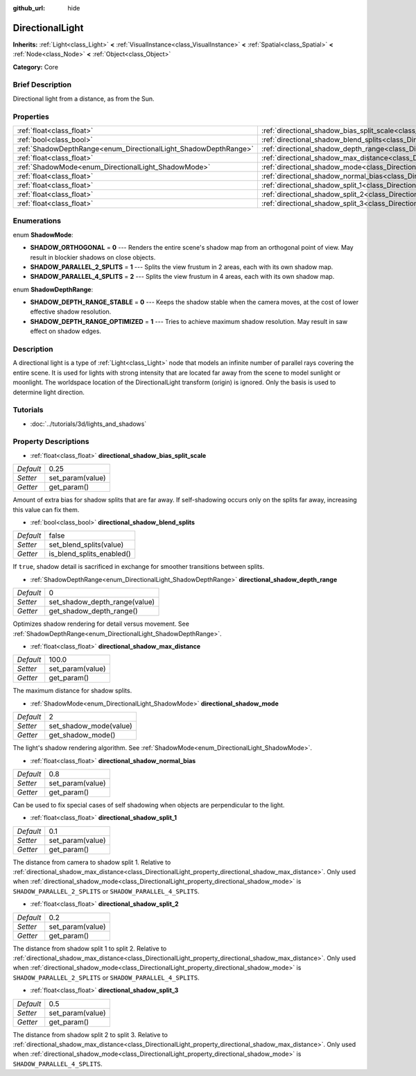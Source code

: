 :github_url: hide

.. Generated automatically by doc/tools/makerst.py in Godot's source tree.
.. DO NOT EDIT THIS FILE, but the DirectionalLight.xml source instead.
.. The source is found in doc/classes or modules/<name>/doc_classes.

.. _class_DirectionalLight:

DirectionalLight
================

**Inherits:** :ref:`Light<class_Light>` **<** :ref:`VisualInstance<class_VisualInstance>` **<** :ref:`Spatial<class_Spatial>` **<** :ref:`Node<class_Node>` **<** :ref:`Object<class_Object>`

**Category:** Core

Brief Description
-----------------

Directional light from a distance, as from the Sun.

Properties
----------

+-----------------------------------------------------------------+-----------------------------------------------------------------------------------------------------------------+-------+
| :ref:`float<class_float>`                                       | :ref:`directional_shadow_bias_split_scale<class_DirectionalLight_property_directional_shadow_bias_split_scale>` | 0.25  |
+-----------------------------------------------------------------+-----------------------------------------------------------------------------------------------------------------+-------+
| :ref:`bool<class_bool>`                                         | :ref:`directional_shadow_blend_splits<class_DirectionalLight_property_directional_shadow_blend_splits>`         | false |
+-----------------------------------------------------------------+-----------------------------------------------------------------------------------------------------------------+-------+
| :ref:`ShadowDepthRange<enum_DirectionalLight_ShadowDepthRange>` | :ref:`directional_shadow_depth_range<class_DirectionalLight_property_directional_shadow_depth_range>`           | 0     |
+-----------------------------------------------------------------+-----------------------------------------------------------------------------------------------------------------+-------+
| :ref:`float<class_float>`                                       | :ref:`directional_shadow_max_distance<class_DirectionalLight_property_directional_shadow_max_distance>`         | 100.0 |
+-----------------------------------------------------------------+-----------------------------------------------------------------------------------------------------------------+-------+
| :ref:`ShadowMode<enum_DirectionalLight_ShadowMode>`             | :ref:`directional_shadow_mode<class_DirectionalLight_property_directional_shadow_mode>`                         | 2     |
+-----------------------------------------------------------------+-----------------------------------------------------------------------------------------------------------------+-------+
| :ref:`float<class_float>`                                       | :ref:`directional_shadow_normal_bias<class_DirectionalLight_property_directional_shadow_normal_bias>`           | 0.8   |
+-----------------------------------------------------------------+-----------------------------------------------------------------------------------------------------------------+-------+
| :ref:`float<class_float>`                                       | :ref:`directional_shadow_split_1<class_DirectionalLight_property_directional_shadow_split_1>`                   | 0.1   |
+-----------------------------------------------------------------+-----------------------------------------------------------------------------------------------------------------+-------+
| :ref:`float<class_float>`                                       | :ref:`directional_shadow_split_2<class_DirectionalLight_property_directional_shadow_split_2>`                   | 0.2   |
+-----------------------------------------------------------------+-----------------------------------------------------------------------------------------------------------------+-------+
| :ref:`float<class_float>`                                       | :ref:`directional_shadow_split_3<class_DirectionalLight_property_directional_shadow_split_3>`                   | 0.5   |
+-----------------------------------------------------------------+-----------------------------------------------------------------------------------------------------------------+-------+

Enumerations
------------

.. _enum_DirectionalLight_ShadowMode:

.. _class_DirectionalLight_constant_SHADOW_ORTHOGONAL:

.. _class_DirectionalLight_constant_SHADOW_PARALLEL_2_SPLITS:

.. _class_DirectionalLight_constant_SHADOW_PARALLEL_4_SPLITS:

enum **ShadowMode**:

- **SHADOW_ORTHOGONAL** = **0** --- Renders the entire scene's shadow map from an orthogonal point of view. May result in blockier shadows on close objects.

- **SHADOW_PARALLEL_2_SPLITS** = **1** --- Splits the view frustum in 2 areas, each with its own shadow map.

- **SHADOW_PARALLEL_4_SPLITS** = **2** --- Splits the view frustum in 4 areas, each with its own shadow map.

.. _enum_DirectionalLight_ShadowDepthRange:

.. _class_DirectionalLight_constant_SHADOW_DEPTH_RANGE_STABLE:

.. _class_DirectionalLight_constant_SHADOW_DEPTH_RANGE_OPTIMIZED:

enum **ShadowDepthRange**:

- **SHADOW_DEPTH_RANGE_STABLE** = **0** --- Keeps the shadow stable when the camera moves, at the cost of lower effective shadow resolution.

- **SHADOW_DEPTH_RANGE_OPTIMIZED** = **1** --- Tries to achieve maximum shadow resolution. May result in saw effect on shadow edges.

Description
-----------

A directional light is a type of :ref:`Light<class_Light>` node that models an infinite number of parallel rays covering the entire scene. It is used for lights with strong intensity that are located far away from the scene to model sunlight or moonlight. The worldspace location of the DirectionalLight transform (origin) is ignored. Only the basis is used to determine light direction.

Tutorials
---------

- :doc:`../tutorials/3d/lights_and_shadows`

Property Descriptions
---------------------

.. _class_DirectionalLight_property_directional_shadow_bias_split_scale:

- :ref:`float<class_float>` **directional_shadow_bias_split_scale**

+-----------+------------------+
| *Default* | 0.25             |
+-----------+------------------+
| *Setter*  | set_param(value) |
+-----------+------------------+
| *Getter*  | get_param()      |
+-----------+------------------+

Amount of extra bias for shadow splits that are far away. If self-shadowing occurs only on the splits far away, increasing this value can fix them.

.. _class_DirectionalLight_property_directional_shadow_blend_splits:

- :ref:`bool<class_bool>` **directional_shadow_blend_splits**

+-----------+---------------------------+
| *Default* | false                     |
+-----------+---------------------------+
| *Setter*  | set_blend_splits(value)   |
+-----------+---------------------------+
| *Getter*  | is_blend_splits_enabled() |
+-----------+---------------------------+

If ``true``, shadow detail is sacrificed in exchange for smoother transitions between splits.

.. _class_DirectionalLight_property_directional_shadow_depth_range:

- :ref:`ShadowDepthRange<enum_DirectionalLight_ShadowDepthRange>` **directional_shadow_depth_range**

+-----------+-------------------------------+
| *Default* | 0                             |
+-----------+-------------------------------+
| *Setter*  | set_shadow_depth_range(value) |
+-----------+-------------------------------+
| *Getter*  | get_shadow_depth_range()      |
+-----------+-------------------------------+

Optimizes shadow rendering for detail versus movement. See :ref:`ShadowDepthRange<enum_DirectionalLight_ShadowDepthRange>`.

.. _class_DirectionalLight_property_directional_shadow_max_distance:

- :ref:`float<class_float>` **directional_shadow_max_distance**

+-----------+------------------+
| *Default* | 100.0            |
+-----------+------------------+
| *Setter*  | set_param(value) |
+-----------+------------------+
| *Getter*  | get_param()      |
+-----------+------------------+

The maximum distance for shadow splits.

.. _class_DirectionalLight_property_directional_shadow_mode:

- :ref:`ShadowMode<enum_DirectionalLight_ShadowMode>` **directional_shadow_mode**

+-----------+------------------------+
| *Default* | 2                      |
+-----------+------------------------+
| *Setter*  | set_shadow_mode(value) |
+-----------+------------------------+
| *Getter*  | get_shadow_mode()      |
+-----------+------------------------+

The light's shadow rendering algorithm. See :ref:`ShadowMode<enum_DirectionalLight_ShadowMode>`.

.. _class_DirectionalLight_property_directional_shadow_normal_bias:

- :ref:`float<class_float>` **directional_shadow_normal_bias**

+-----------+------------------+
| *Default* | 0.8              |
+-----------+------------------+
| *Setter*  | set_param(value) |
+-----------+------------------+
| *Getter*  | get_param()      |
+-----------+------------------+

Can be used to fix special cases of self shadowing when objects are perpendicular to the light.

.. _class_DirectionalLight_property_directional_shadow_split_1:

- :ref:`float<class_float>` **directional_shadow_split_1**

+-----------+------------------+
| *Default* | 0.1              |
+-----------+------------------+
| *Setter*  | set_param(value) |
+-----------+------------------+
| *Getter*  | get_param()      |
+-----------+------------------+

The distance from camera to shadow split 1. Relative to :ref:`directional_shadow_max_distance<class_DirectionalLight_property_directional_shadow_max_distance>`. Only used when :ref:`directional_shadow_mode<class_DirectionalLight_property_directional_shadow_mode>` is ``SHADOW_PARALLEL_2_SPLITS`` or ``SHADOW_PARALLEL_4_SPLITS``.

.. _class_DirectionalLight_property_directional_shadow_split_2:

- :ref:`float<class_float>` **directional_shadow_split_2**

+-----------+------------------+
| *Default* | 0.2              |
+-----------+------------------+
| *Setter*  | set_param(value) |
+-----------+------------------+
| *Getter*  | get_param()      |
+-----------+------------------+

The distance from shadow split 1 to split 2. Relative to :ref:`directional_shadow_max_distance<class_DirectionalLight_property_directional_shadow_max_distance>`. Only used when :ref:`directional_shadow_mode<class_DirectionalLight_property_directional_shadow_mode>` is ``SHADOW_PARALLEL_2_SPLITS`` or ``SHADOW_PARALLEL_4_SPLITS``.

.. _class_DirectionalLight_property_directional_shadow_split_3:

- :ref:`float<class_float>` **directional_shadow_split_3**

+-----------+------------------+
| *Default* | 0.5              |
+-----------+------------------+
| *Setter*  | set_param(value) |
+-----------+------------------+
| *Getter*  | get_param()      |
+-----------+------------------+

The distance from shadow split 2 to split 3. Relative to :ref:`directional_shadow_max_distance<class_DirectionalLight_property_directional_shadow_max_distance>`. Only used when :ref:`directional_shadow_mode<class_DirectionalLight_property_directional_shadow_mode>` is ``SHADOW_PARALLEL_4_SPLITS``.

